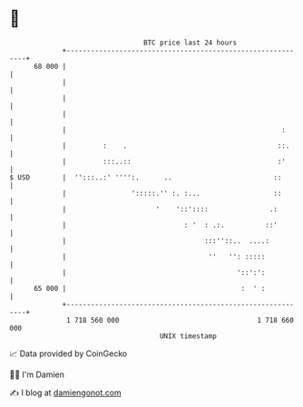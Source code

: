 * 👋

#+begin_example
                                    BTC price last 24 hours                    
                +------------------------------------------------------------+ 
         68 000 |                                                            | 
                |                                                            | 
                |                                                            | 
                |                                                            | 
                |                                                     :      | 
                |         :    .                                     ::.     | 
                |         :::..::                                    :'      | 
   $ USD        |  '':::..:' '''':.      ..                         ::       | 
                |                ':::::.'' :. :...                  ::       | 
                |                      '    '::'::::               .:        | 
                |                             : '  : .:.          ::'        | 
                |                                  :::''::..  ....:          | 
                |                                   ''   '': :::::           | 
                |                                          '::':':           | 
         65 000 |                                           :  ' :           | 
                +------------------------------------------------------------+ 
                 1 718 560 000                                  1 718 660 000  
                                        UNIX timestamp                         
#+end_example
📈 Data provided by CoinGecko

🧑‍💻 I'm Damien

✍️ I blog at [[https://www.damiengonot.com][damiengonot.com]]
